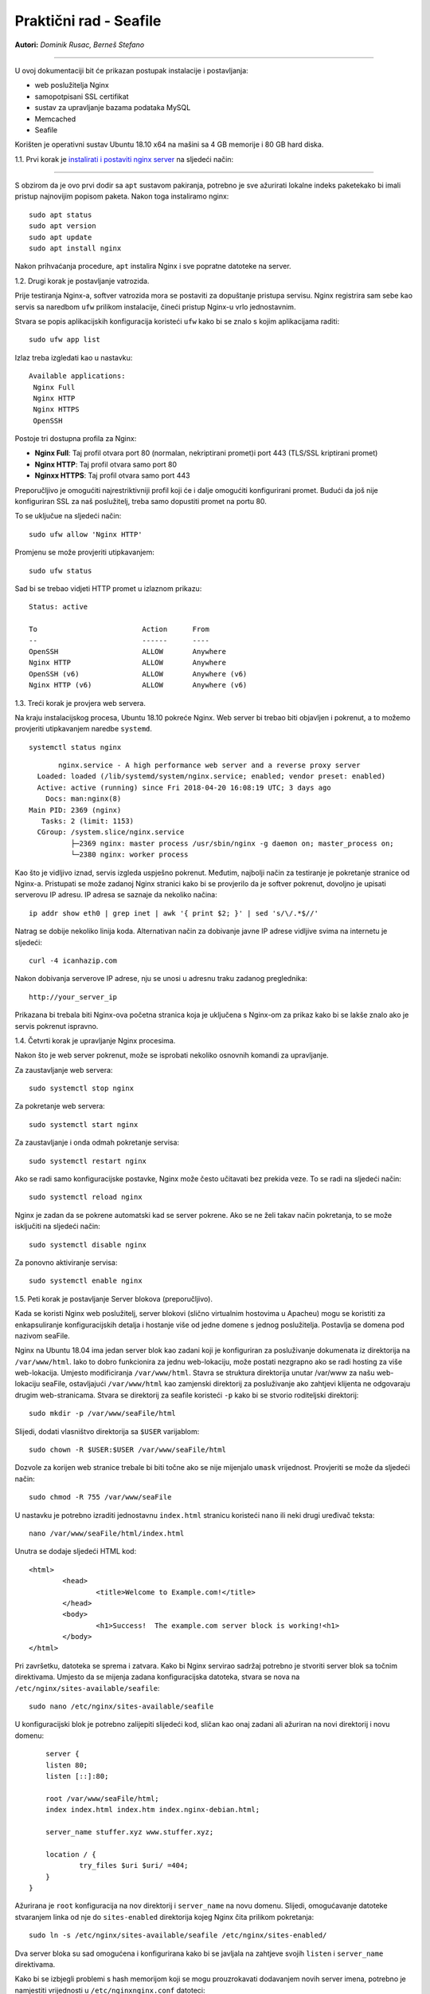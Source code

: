 Praktični rad - Seafile
=======================

**Autori:** *Dominik Rusac, Berneš Stefano*

-------------------------------------------

U ovoj dokumentaciji bit će prikazan postupak instalacije i postavljanja:

- web poslužitelja Nginx
- samopotpisani SSL certifikat
- sustav za upravljanje bazama podataka MySQL
- Memcached
- Seafile

Korišten je operativni sustav Ubuntu 18.10 x64 na mašini sa 4 GB memorije i 80 GB hard diska.

1.1. Prvi korak je `instalirati i postaviti nginx server <https://www.digitalocean.com/community/tutorials/how-to-install-nginx-on-ubuntu-18-04>`_
na sljedeći način:

-------------------------------------------------------------------------------------------------------------------------------------------------------------------

S obzirom da je ovo prvi dodir sa ``apt`` sustavom pakiranja, potrebno je sve ažurirati lokalne indeks paketekako bi imali pristup najnovijim popisom paketa. Nakon toga instaliramo nginx:

::

    sudo apt status
    sudo apt version
    sudo apt update
    sudo apt install nginx

Nakon prihvaćanja procedure, ``apt`` instalira Nginx i sve popratne datoteke na server. 

1.2. Drugi korak je postavljanje vatrozida.

Prije testiranja Nginx-a, softver vatrozida mora se postaviti za dopuštanje pristupa servisu. Nginx registrira sam sebe kao servis sa naredbom ``ufw`` prilikom instalacije, čineći pristup Nginx-u vrlo jednostavnim.

Stvara se popis aplikacijskih konfiguracija koristeći ``ufw`` kako bi se znalo s kojim aplikacijama raditi:

::

	sudo ufw app list

Izlaz treba izgledati kao u nastavku:
::

	Available applications:
	 Nginx Full
	 Nginx HTTP
	 Nginx HTTPS
	 OpenSSH

Postoje tri dostupna profila za Nginx:

* **Nginx Full**: Taj profil otvara port 80 (normalan, nekriptirani promet)i port 443 (TLS/SSL kriptirani promet)
* **Nginx HTTP**: Taj profil otvara samo port 80 
* **Nginxx HTTPS**: Taj profil otvara samo port 443

Preporučljivo je omogućiti najrestriktivniji profil koji će i dalje omogućiti konfigurirani promet. Budući da još nije konfiguriran SSL za naš poslužitelj, treba samo dopustiti promet na portu 80.

To se uključue na sljedeći način:

::

	sudo ufw allow 'Nginx HTTP'

Promjenu se može provjeriti utipkavanjem:

::

	sudo ufw status

Sad bi se trebao vidjeti HTTP promet u izlaznom prikazu:

::

	Status: active

	To                         Action      From
	--                         ------      ----
	OpenSSH                    ALLOW       Anywhere                  
	Nginx HTTP                 ALLOW       Anywhere                  
	OpenSSH (v6)               ALLOW       Anywhere (v6)             
	Nginx HTTP (v6)            ALLOW       Anywhere (v6)


1.3. Treći korak je provjera web servera.

Na kraju instalacijskog procesa, Ubuntu 18.10 pokreće Nginx. Web server bi trebao biti objavljen i pokrenut, a to možemo provjeriti utipkavanjem naredbe ``systemd``.

::

	systemctl status nginx

::

	nginx.service - A high performance web server and a reverse proxy server
   Loaded: loaded (/lib/systemd/system/nginx.service; enabled; vendor preset: enabled)
   Active: active (running) since Fri 2018-04-20 16:08:19 UTC; 3 days ago
     Docs: man:nginx(8)
 Main PID: 2369 (nginx)
    Tasks: 2 (limit: 1153)
   CGroup: /system.slice/nginx.service
           ├─2369 nginx: master process /usr/sbin/nginx -g daemon on; master_process on;
           └─2380 nginx: worker process

Kao što je vidljivo iznad, servis izgleda uspješno pokrenut. Međutim, najbolji način za testiranje je pokretanje stranice od Nginx-a. 
Pristupati se može zadanoj Nginx stranici kako bi se provjerilo da je softver pokrenut, dovoljno je upisati serverovu IP adresu. 
IP adresa se saznaje da nekoliko načina:

::

	 ip addr show eth0 | grep inet | awk '{ print $2; }' | sed 's/\/.*$//'

Natrag se dobije nekoliko linija koda. Alternativan način za dobivanje javne IP adrese vidljive svima na internetu je sljedeći:

::

	curl -4 icanhazip.com

Nakon dobivanja serverove IP adrese, nju se unosi u adresnu traku zadanog preglednika:

::

	http://your_server_ip

Prikazana bi trebala biti Nginx-ova početna stranica koja je uključena s Nginx-om za prikaz kako bi se lakše znalo ako je servis pokrenut ispravno.


1.4. Četvrti korak je upravljanje Nginx procesima.

Nakon što je web server pokrenut, može se isprobati nekoliko osnovnih komandi za upravljanje.

Za zaustavljanje web servera:

::

	sudo systemctl stop nginx

Za pokretanje web servera:

::
	
	sudo systemctl start nginx

Za zaustavljanje i onda odmah pokretanje servisa:

::

	sudo systemctl restart nginx

Ako se radi samo konfiguracijske postavke, Nginx može često učitavati bez prekida veze. To se radi na sljedeći način:

::

	sudo systemctl reload nginx

Nginx je zadan da se pokrene automatski kad se server pokrene. Ako se ne želi takav način pokretanja, to se može isključiti na sljedeći način:

::

	sudo systemctl disable nginx

Za ponovno aktiviranje servisa:

::

	sudo systemctl enable nginx


1.5. Peti korak je postavljanje Server blokova (preporučljivo).

Kada se koristi Nginx web poslužitelj, server blokovi (slično virtualnim hostovima u Apacheu) mogu se koristiti za enkapsuliranje konfiguracijskih detalja i hostanje više od jedne domene s jednog poslužitelja. Postavlja se domena pod nazivom seaFile.

Nginx na Ubuntu 18.04 ima jedan server blok kao zadani koji je konfiguriran za posluživanje dokumenata iz direktorija na ``/var/www/html``. Iako to dobro funkcionira za jednu web-lokaciju, može postati nezgrapno ako se radi hosting za više web-lokacija. Umjesto modificiranja ``/var/www/html``. Stavra se struktura direktorija unutar /var/www za našu web-lokaciju seaFile, ostavljajući ``/var/www/html`` kao zamjenski direktorij za posluživanje ako zahtjevi klijenta ne odgovaraju drugim web-stranicama. 
Stvara se direktorij za seafile koristeći ``-p`` kako bi se stvorio roditeljski direktorij:

::
	
	sudo mkdir -p /var/www/seaFile/html

Slijedi, dodati vlasništvo direktorija sa ``$USER`` varijablom:

::
	
	sudo chown -R $USER:$USER /var/www/seaFile/html

Dozvole za korijen web stranice trebale bi biti točne ako se nije mijenjalo ``umask`` vrijednost. Provjeriti se može da sljedeći način:

::
	
	sudo chmod -R 755 /var/www/seaFile

U nastavku je potrebno izraditi jednostavnu ``index.html`` stranicu koristeći ``nano`` ili neki drugi uređivač teksta:

::

	nano /var/www/seaFile/html/index.html


Unutra se dodaje sljedeći HTML kod:

::

	<html>
		<head>
			<title>Welcome to Example.com!</title>
		</head>
		<body>
			<h1>Success!  The example.com server block is working!<h1>
		</body>
	</html>

Pri završetku, datoteka se sprema i zatvara. 
Kako bi Nginx servirao sadržaj potrebno je stvoriti server blok sa točnim direktivama. Umjesto da se mijenja zadana konfiguracijska datoteka, stvara se nova na ``/etc/nginx/sites-available/seafile``:

::

	sudo nano /etc/nginx/sites-available/seafile

U konfiguracijski blok je potrebno zalijepiti slijedeći kod, sličan kao onaj zadani ali ažuriran na novi direktorij i novu domenu:

::

	server {
        listen 80;
        listen [::]:80;

        root /var/www/seaFile/html;
        index index.html index.htm index.nginx-debian.html;

        server_name stuffer.xyz www.stuffer.xyz;

        location / {
                try_files $uri $uri/ =404;
        }
    }	

Ažurirana je ``root`` konfiguracija na nov direktorij i ``server_name`` na novu domenu.
Slijedi, omogućavanje datoteke stvaranjem linka od nje do ``sites-enabled`` direktorija kojeg Nginx čita prilikom pokretanja:

::

	sudo ln -s /etc/nginx/sites-available/seafile /etc/nginx/sites-enabled/

Dva server bloka su sad omogućena i konfigurirana kako bi se javljala na zahtjeve svojih ``listen`` i ``server_name`` direktivama.

Kako bi se izbjegli problemi s hash memorijom koji se mogu prouzrokavati dodavanjem novih server imena, potrebno je namjestiti vrijednosti u ``/etc/nginxnginx.conf`` datoteci:

::

	sudo nano /etc/nginx/nginx.conf

Traži se ``server_names_bucket_size`` direktiva i uklanja se ``#`` simbol za otkomentiranje linije:

::

		...
	http {
	    ...
	    server_names_hash_bucket_size 64;
	    ...
	}
	...

Sljedeće, kako bi se provjerilo da nema grešaka u sintaksi u Nginx datotekama:

::
	
	sudo nginx -t

Datoteka se sprema i zatvara.
Ako nema nikakvih problema, Nginx je potrebno restartati kako bi se prihvatile promjene:

::

	sudo systemctl restart nginx

Nginx bi sad trebao servirati željeno ime domene. Testiranje se provodi navigacijom do http://stuffer.xyz gdje je prikazan sadržaj index.htmla.

2. Web server je instaliran i sad slijedi `nabava i instalacija SSL certifikata <https://www.digitalocean.com/community/tutorials/how-to-secure-nginx-with-let-s-encrypt-on-ubuntu-18-04>`_.

----------------------------------------------------------------------------------------------------------------------------------------------------------------------------------------------------------


Za dobavljanje SSL certifikata koristi se Let's Encrypt Certificate Authority (CA) koji pruža jednostavan način za dobivanje i instaliranje besplatnih `TLS/SSL certifikata <https://www.digitalocean.com/community/tutorials/openssl-essentials-working-with-ssl-certificates-private-keys-and-csrs>`_, čime se omogućuje šifrirani HTTPS na web poslužiteljima. Pojednostavljuje proces pružanjem klijentskog softvera Certbot koji pokušava automatizirati većinu (ako ne i sve) potrebne koraka. Trenutno je cijeli proces dobivanja i instaliranja certifikata potpuno automatiziran na Apache i Nginx.

U nastavku se koristi Certbot za dobivanje besplatnog SSL certifikata za Nginx na Ubuntu 18.04 i postavljanje automatskog obnavljanja certifikata.

Koristi se zasebna datoteka server bloka Nginx umjesto zadane datoteke. Preporuka je stvaranje novih Nginx server blok datoteka za svaku domenu jer pomaže u izbjegavanju uobičajenih pogrešaka i održava zadane datoteke kao zamjensku konfiguraciju.


2.1. Prvi korak je instalacija Certbot-a

Najprije treba instalirati Certbot softver na SSL server. Certbot je veoma često ažuriran pa je moguće da su paketi u Ubuntu zastarjeli. Međutim, razvijači Certbota održavaju Ubuntu repozitorij softvera u korak s trenutnim verzijama pa će se taj repozitorij koristiti u nastavku.

Dodaje se repozitorij:

::
	
	sudo add-apt-repository ppa:certbot/certbot

Potrebno je pritisnuti `ENTER` za potvrdu.
Nakon toga je potrebno instalirati Certbot Nginx paket pomoću `apt`:

::

	sudo apt install python-certbot-nginx

Sad je Certbot spreman za korištenje ali kako bi konfigurirao SSL za Nginx, mora se provjeriti neka Nginx konfiguracija.


2.2. Drugi korak je potvrda Nginx konfiguracije

Certbot mora znat odabrat točni `server` blok u Nginx konfiguraciji kako bi automatski konfigurirao SSL. Posebno se to radi traženjem `serve_name` direktive koji odgovara domeni za koju se zahtjevao certifikat. 
Ukoliko je do sad sve dobro napravljeno, trebalo bi imati server blok za domenu u /etc/nginx/sites-available/seafile sa direktivom `server_name` već točno postavljenom. 

Za provjeru, otvara se datoteka server bloka za zadanu domenu koristeći `nano` ili neki drugi uređivač teksta:

::

	sudo nano /etc/nginx/sites-available/example.com

Postojeća `servern_name` linija bi trebalo izgledati nešto kao u nastavku:

::

	...
		server_name example.com www.example.com;
	...

Ako postoji, izlazi se iz uređivača i prelazi na sljedeći korak.
Ako ne postoji, tada se treba ažurirati da paše. Sprema se, izlazi iz uređivača i provjerava sintaksa konfiguracijskih izmjena:

::

	sudo nginx -t

Ako dolazi do greške, ponovno otvoriti datoteku server bloka i provjeriti ako je nešto krivo napisano ili ako fali nekakav znak. Jednom kad je sintaksa u konfiguracijskoj datoteci točna, Nginx treba resetirat za učitavanjem nove konfiguracije:

::

	sudo systemctl reload nginx

Certbot sada može naći točan `server` blok i ažurirati ga.

2.3. Treći korak je dopuštanje HTTPS-a kroz vatrozid

Ako je `ufw` vatrozid uključen potrebno je podesiti postavke za propuštanje HTTPS prometa. Srećom, Nginx registrira nekoliko `ufw` profila prilikom instalacije.

Trenutne postavke se provjeravaju na sljedeći način:

::

	sudo ufw status

Najvjerojatnije izgleda kao u nastavku, što znači da je samo HTTP promet dopušten na web serveru:

::

	Output
	Status: active

	To                         Action      From
	--                         ------      ----
	OpenSSH                    ALLOW       Anywhere                  
	Nginx HTTP                 ALLOW       Anywhere                  
	OpenSSH (v6)               ALLOW       Anywhere (v6)             
	Nginx HTTP (v6)            ALLOW       Anywhere (v6)

Za dodatno puštanje HTTPS prometa, dopušta se Nginx Full Profil i briše se dozvola za Nginx HTTP profil:

::

	sudo ufw allow 'Nginx Full'
	sudo ufw delete allow 'Nginx HTTP'

Status bi sad trebao izgledati ovako:

::

	sudo ufw status

::

	Output
	Status: active

	To                         Action      From
	--                         ------      ----
	OpenSSH                    ALLOW       Anywhere
	Nginx Full                 ALLOW       Anywhere
	OpenSSH (v6)               ALLOW       Anywhere (v6)
	Nginx Full (v6)            ALLOW       Anywhere (v6)


2.4. Četvrti korak je nabava SSL Certifikata.

Certbot pruža nekoliko načina nabava SSL certifikata kroz dodatke ( *plugin*). Nginx plugin će se pobrinuti za ponovnu konfiguraciju i osvježenje konfiguracije kada je to potrebno. Za upotrebu plugin-a je potrebno utipkati slijedeće:

::

	 sudo certbot --nginx -d example.com -d www.example.com

To pokreće `certbot` sa `--nginx` pluginom, koristeći `-d` za specifikaciju imena za koja se želi da certifikat vrijedi.

Ako se `certbot` koristi po prvi put, sustav će upitati za email adresu i prihvaćanje uvjeta korištenja. Nakon toga, `certbot` komunicira sa Let's Encrypt serverom i pokreće verifikaciju da smo mi zapravo vlasnici domene za koju se zahtjeva certifikat.
Ako je to uspješno, `certbot` će upitati kako se žele namjestiti HTTPS postavke.

::

	Output
	Please choose whether or not to redirect HTTP traffic to HTTPS, removing HTTP access.
	-------------------------------------------------------------------------------
	1: No redirect - Make no further changes to the webserver configuration.
	2: Redirect - Make all requests redirect to secure HTTPS access. Choose this for
	new sites, or if you're confident your site works on HTTPS. You can undo this
	change by editing your web server's configuration.
	-------------------------------------------------------------------------------
	Select the appropriate number [1-2] then [enter] (press 'c' to cancel):

Nakon željenog odabira valjda pritisnuti `ENTER`. Konfiguracija se ažurira i Nginx se ponovno pokreće za pokupljanje novih postavki. `certbot` će ispisati završnu poruku kako je proces uspješno dovršen i mjesto gdje je certifikat spremljen:

::

	IMPORTANT NOTES:
	 - Congratulations! Your certificate and chain have been saved at:
	   /etc/letsencrypt/live/stuffer.xyz/fullchain.pem
	   Your key file has been saved at:
	   /etc/letsencrypt/live/stuffer.xyz/privkey.pem
	   Your cert will expire on 2019-04-29. To obtain a new or tweaked
	   version of this certificate in the future, simply run certbot again
	   with the "certonly" option. To non-interactively renew *all* of
	   your certificates, run "certbot renew"
	 - Your account credentials have been saved in your Certbot
	   configuration directory at /etc/letsencrypt. You should make a
	   secure backup of this folder now. This configuration directory will
	   also contain certificates and private keys obtained by Certbot so
	   making regular backups of this folder is ideal.
	 - If you like Certbot, please consider supporting our work by:

	   Donating to ISRG / Let's Encrypt:   https://letsencrypt.org/donate
	   Donating to EFF:                    https://eff.org/donate-le

Certifikati su sad preuzeti, instalirani i učitani. Osvježavanjem web stranice koristeći `https:/` primjećuje se sigurnosni indikator u web pregledniku. To ukazuje da je web stranica pravlno zaštićena, inače sa zelenim lokotom. Ako se testira server koristeći `SSL Labs Server Test <https://www.ssllabs.com/ssltest/>`_ ono će dobiti A ocjenu.

2.5. Peti korak je verifikacija Certbot Automatske obnove

Let's Encrypt certifikati su važeći samo 90 dana. To je zato da potakne korisnike za automatizacijom procesa obnove certifikata. `certbot` paket koji je instaliran se brine o tome umjesto nas tako što dodaje skriptu za obnovu u `/etc/cron.d`. Skripta se pokrene dva puta na dan i automatski obnavlja svaki certifikat koji ističe za 30 dana.

Za testiranje procesa obnove, može se obaviti testno pokretanje sa `certbot-om`:

::

	sudo certbot renew --dry-run

Ako nema grešaka, tada je sve u redu. Kada je potrebno, Certbot će obnoviti certifikate i ponovno pokrenuti Nginx da se primjene izmjene. Ako proces bilo kad zapne, Let's Encrypt šalje poruku na željenu email adresu s upozoranjem da certifikat brzo ističe.


3. SSL certifikat je valjan i sad slijedi `instalacija MySQL baze podataka <https://www.digitalocean.com/community/tutorials/how-to-install-linux-nginx-mysql-php-lemp-stack-ubuntu-18-04>`_ 

----------------------------------------------------------------------------------------------------------------------------------------------------------------------------------------------------------------

MySQL je program iz skupine LEMP alata koji se koriste za dinamičke web stranice i web aplikacije. LEMP je akronim koji opisuje Linux operativne sustave sa Nginx web serverom (Engine-x je izgovor). Pozadinski podaci su spremljeni u MySQL bazi podataka i dinamično se procesiraju sa PHP-om. 

U našem slučaju nije potreban cijeli LEMP paket nego samo MySQL (Sustav za upravljanje bazama podataka) s kojim će se spremati i upravljati podaci na web stranici.

MySQL se instalira na sljedeći način:

::

	sudo apt install mysql-server

MySQL baza podataka je sad instalirana ali konfiguracija još nije dovršena. Kako bi instalacija bila sigurna, MySQL dolazi sa skriptom koja će upitati žele li se mijenjati delikatni zadani podaci. Skripta se inicira na način:

::

	sudo mysql_secure_installation

Skripta će pitati ako se želi konfigurirati `VALIDATE PASSWORD PLUGIN`.

**Upozorenje**: uključivanje ove značajke je stvar pojedinca. Ako se uključi, lozinke koje ne štimaju sa specifičnim kriterijima bit će izbačene od strane MySQL-a sa greškom. To stvara probleme ako se koristi slaba lozinka u sprezi sa softverom koji automatski konfigurira korisničke podatke MySQL-a, kao što je Ubuntu paket phpMyAdmin. Sigurno je ostaviti validaciju isključenu ali mora se uvijek koristiti jake, jedinstvene lozinke za podatke baze.

Odgovara se sa `Y` za da ili bilo što drugo ako se želi nastaviti bez uključivanja.

::

		VALIDATE PASSWORD PLUGIN can be used to test passwords
	and improve security. It checks the strength of password
	and allows the users to set only those passwords which are
	secure enough. Would you like to setup VALIDATE PASSWORD plugin?

	Press y|Y for Yes, any other key for No:

Ako je odabrana validacija, skripta će također upitati da se unese određena razina validacije lozinke. Treba uzeti u obzir, ako se odabere **2** - za najjaču razinu - dolaziti će greške prilikom postavljanja lozinke koja ne sadrži brojeve, velika slova, mala slova i posebne znakove ili koje su osnovane na općim riječima z rječnika.

::

	There are three levels of password validation policy:

	LOW    Length >= 8
	MEDIUM Length >= 8, numeric, mixed case, and special characters
	STRONG Length >= 8, numeric, mixed case, special characters and dictionary                  file

	Please enter 0 = LOW, 1 = MEDIUM and 2 = STRONG: 1

U nastavku se postavlja upit za postavljanjem i potvrdom korjenske lozinke:

::

	Please set the password for root here.

	New password: 

	Re-enter new password: 

Za ostatak pitanja, poželjno je upisati `Y` i pritisnuti `ENTER` na svakom upitu. To će ukloniti neke anonimne korisnike i testirati bazu podataka, onemogućiiti korjensku prijavu s udaljenog računala i učitati nova pravila kako bi MySQL odmah prihvatio napravljene promjene. 

Ubuntu sustavi koji koriste MySQL 5.7 (ili kasnije verzije), korjenski MySQL korisnik je postavljen da verificira `auth_socket` plugin po zadanim postavkama, radije nego sa lozinkom. To omogućava veću sigurnost i iskoristivost u većini slučajeva, ali može i zakomplicirati stvari kad treba dati pristup vanjskom programu (npr. phpMyAdmin).

Ako se koristi `auth_socket` plugin za pristup MySQL-u može se nastaviti na slijedeći korak. Međutim ako se želi koristiti lozinka prilikom povezivanja na MySQL kao **root**, treba se promijeniti verifikacijska metoda sa `auth_socket` u `mysql_native_password`. Za to napraviti, potrebno je otvoriti MySQL prozor iz terminala:

::

	sudo mysql

Provjeriti koju autentifikacijsku metodu koriste MySQL korisnici sljedećom naredbom:

::

	mysql> SELECT user,authentication_string,plugin,host FROM mysql.user;

::

	Output
	+------------------+-------------------------------------------+-----------------------+-----------+
	| user             | authentication_string                     | plugin                | host      |
	+------------------+-------------------------------------------+-----------------------+-----------+
	| root             |                                           | auth_socket           | localhost |
	| mysql.session    | *THISISNOTAVALIDPASSWORDTHATCANBEUSEDHERE | mysql_native_password | localhost |
	| mysql.sys        | *THISISNOTAVALIDPASSWORDTHATCANBEUSEDHERE | mysql_native_password | localhost |
	| debian-sys-maint | *CC744277A401A7D25BE1CA89AFF17BF607F876FF | mysql_native_password | localhost |
	+------------------+-------------------------------------------+-----------------------+-----------+
	4 rows in set (0.00 sec)

U ovom primjeru je vidljivo kako root ima autentifikaciju putem `auth_socket` plugina. Za konfiguraciju root računa sa autentifikacijom sa lozinkom, pokreće se `ALTER USER` naredba. Potrebno je promijeniti `password` po želji:

::

	 mysql> ALTER USER 'root'@'localhost' IDENTIFIED WITH mysql_native_password BY 'password';

Nakon toga se pokrene `FLUSH PRIVILEGES` koji govore serveru da ponovno pokrene tablice i prihvati napravljene promjene.

::

	mysql> FLUSH PRIVILEGES;

Opet provjeriti autentifikacijske metode svakog korisnika kako bi se utvrdilo da root više ne koristi autentifikaciju putem `auth_socket` plugina:

::

	mysql> SELECT user,authentication_string,plugin,host FROM mysql.user;

::

		Output
	+------------------+-------------------------------------------+-----------------------+-----------+
	| user             | authentication_string                     | plugin                | host      |
	+------------------+-------------------------------------------+-----------------------+-----------+
	| root             | *3636DACC8616D997782ADD0839F92C1571D6D78F | mysql_native_password | localhost |
	| mysql.session    | *THISISNOTAVALIDPASSWORDTHATCANBEUSEDHERE | mysql_native_password | localhost |
	| mysql.sys        | *THISISNOTAVALIDPASSWORDTHATCANBEUSEDHERE | mysql_native_password | localhost |
	| debian-sys-maint | *CC744277A401A7D25BE1CA89AFF17BF607F876FF | mysql_native_password | localhost |
	+------------------+-------------------------------------------+-----------------------+-----------+
	4 rows in set (0.00 sec)

U ovom izlazu je vidljivo da MySQL root korisnik sad ima autentifikaciju putem lozinke. Jednom kad se to potvrdi na vlastitom serveru, može se izaći iz MySQL ljuske:

::

	mysql> exit

**Napomena**: Nakon konfiguracije MySQL root korisnika za autentifikaciju putem lozinke, više ne postoji mogućnost pristupanja MySQL-u sa `sudo mysql` naredbom kao prije. Umjesto toga se koristi:

::

	mysql -u root -p

Nakon unosa novo postavljene lozinke, pojavit će se MySQL prompt.


4. Sljedeća na redu je instalacija `SeaFile-a <https://www.howtoforge.com/tutorial/seafile-on-ubuntu-with-nginx/>`_.

---------------------------------------------------------------------------------------------------------------------

4.1. Prvi korak prije instalacije je provjera za ažuriranjima s obzirom da je Seafile aplikacija bazirana na Python-u. 
Ažuriramo Ubuntu repozitorij:

::

	sudo apt update

Nakon toga slijedi instalacija Python-a 2.7 sa svim pripadajućim datotekama:

::

	sudo apt install python -y
	sudo apt install python2.7 libpython2.7 python-setuptools python-pil python-ldap python-urllib3 ffmpeg python-pip python-mysqldb python-memcache python-requests -y


4.2. Drugi korak je postavljanje MySql-a

S obzirom da je gore već opisana instalacija MySQL-a sad će biti prikazani samo neki dijelovi koji prije nisu bili napisani i unosi prilikom stvaranja korisnika. Konfigurira se MySQL root lozinka `mysql_secure_installation`. Nakon toga se odabire srednja težina lozinke MEDIUM i broj 1, klikne se `ENTER` i utipka lozinka.

Slijedi kreiranje nove baze podataka za Seafile server. Izradit će se tri baze podataka za svaku Seafile komponentu i stvoriti novi korisnik. 

::

	mysql -u root -p

Sad se stvaraju tri nove baze podataka 'ccnet-db', 'seafile-db', 'seahub-db' i izradđuje korisnik 'dofano'. Prikaz u nastavku:

::

	create database `ccnet-db` character set = 'utf8';
	create database `seafile-db` character set = 'utf8';
	create database `seahub-db` character set = 'utf8';

	create user 'dofano'@'localhost' identified by 'd0f4nO!"#';

	GRANT ALL PRIVILEGES ON `ccnet-db`.* to `dofano`@localhost;
	GRANT ALL PRIVILEGES ON `seafile-db`.* to `dofano`@localhost;
	GRANT ALL PRIVILEGES ON `seahub-db`.* to `dofano`@localhost;

Sad je sve spremno i postavljeno.


4.3. Treći korak je preuzimanje Seafile servera za Linux sustav


Seafile server će raditi kao servis na systemd sustavu i biti pokrenut kao ne-korjenski korisnik.
Stvaramo novog korisnika 'dofano'.

::

	useradd -m -s /bin/bash dofano

Nakon toga se potrebno logirati kao korisnik 'dofano' i preuzeti seafile server pomoću `wget`.

::


	su - dofano
	wget https://download.seadrive.org/seafile-server_6.3.4_x86-64.tar.gz

Raspakira se 'seafile-server.tar.gz' datoteka i preimenuje u master direktorij kao 'seafile-server'.

::

	tar -xf seafile-server_6.2.5_x86-64.tar.gz
	mv seafile-server-6.2.5/ seafile-server/

Seafile Server izvorni kod će se preuzeti u `/home/dofano/seafile-server` direktorij.


4.4. Četvrti korak je instalacija Seafile Servera sa MySQL-om

Sada je potrebno instalirati Seafile Server koristeći MySQL skriptu za instalaciju osigurane od strane Seafile-a.

Sad se prijavljujemo kao korisnik 'dofano' i krenemo u `seafile-server` direktorij.

::

	su - dofano
	cd seafile-server/

Pokreće se `setup-seafile-mysql.sh` skripta.

::

	./setup-seafile-mysql.sh

Instalacijska skripta pokreće Python modul provjeru. Treba se provjeriti da su sve pripadajuće datoteke instalirane i tada se klikne `ENTER`.

Nakon toga se nalazimo u Seafile konfiguraciji i ispunjavamo redom:

* server name: upiše se željeni naziv servera
* server domain name: upiše se željeno ime domene
* seafile data directory: ostavlja se onako kako je zadano i pritisne Enter
* seafile fileserver port: ostavlja se na zadanom portu

Trebalo bi izgledati nešto slično kao u nastavku:

::

	---------------------------------
	This is your configuration
	---------------------------------

	    server name:            StufferCloud
	    server ip/domain:       www.stuffer.xyz

	    seafile data dir:       /home/dofano/seafile-data
	    fileserver port:        8082

	    database:               use existing
	    ccnet database:         ccnet-db
	    seafile database:       seafile-db
	    seahub database:        seahub-db
	    database user:          dofano

Poslije toga znamo da je instalacija i konfiguracija bila uspješna. Seafile fileserver radi pod portom 8082, a seahub servis radi pod portom 8000. 

U nastavku testiramo pokretanje seafile servera i seahub servera pomoću start skripte. 

Kao korisnik 'dofano', odlazimo do `~seafile-server-latest` direktorij.

::

	su - dofano
	cd ~/seafile-server-latest/

Pokreće se seafile server upisivanjem sljedeće naredbe:

::
	
	./seafile.sh start

Tada, pokreće se seahub server.

::

	./seahub.sh start

Prilikom prvog pokretanja `seahub.sh` start skripte, pojavljuje se upit za izradu admin korisnika i lozinke za seafile server. 
Upisuje se email admina i onda lozinka, pa klik na `Enter`.

Stvoreni su dakle admin korisnik i lozinka. Provjerava se seafile i seahub servisni portovi '8082' i '8080' koristeći slijedeću naredbu:

::

	netstat -plntu

Vidljiv je seafile server i seahub server kako su uspješno pokrenuti na Ubuntu operativnom sustavu. 

Sada zaustavljamo seafile i seahub servere.

::

	./seafile.sh stop
	./seahub.sh stop


4.5. Peti korak je konfiguracija Nginxa kao obrnutog Proxy Seafile servera


Za početak treba otputovati do `/etc/nginx` konfiguracijskog direktorija i kreirati novi virtualnu host datoteku 'seafile' koristeći nano ili neki drugi uređivač teksta.

::

	cd /etc/nginx/
	nano sites-available/seafile


U datoteci se mora nalaziti slijedeći saržaj:

::

	server {
	    listen       80;
	    server_name  stuffed.xyz;
	    rewrite ^ https://$http_host$request_uri? permanent;
	    server_tokens off;
	}

	server {
	    listen 443 ssl http2;
	    server_name stuffed.xyz;

	    ssl_certificate /etc/letsencrypt/live/stuffer.xyz/fullchain.pem;
	    ssl_certificate_key /etc/letsencrypt/live/stuffer.xyz/privkey.pem;
	    ssl_session_timeout 5m;
	    ssl_session_cache shared:SSL:5m;

	    ssl_dhparam /etc/nginx/dhparam.pem;

	    #SSL Security
	    ssl_protocols TLSv1 TLSv1.1 TLSv1.2;
	    ssl_ciphers 'ECDHE-ECDSA-AES256-GCM-SHA384:ECDHE-RSA-AES256-GCM-SHA384:ECDHE-ECDSA-CHACHA20-POLY1305:ECDHE-RSA-CHACHA20-POLY1305:ECDHE-ECDSA-AES128-GCM-SHA256:ECDHE-RSA-AES128-GCM-SHA256:ECDHE-ECDSA-AES256-SHA384:ECDHE-RSA-AES256-SHA384:ECDHE-ECDSA-AES128-SHA256:ECDHE-RSA-AES128-SHA256';
	    ssl_ecdh_curve secp384r1;
	    ssl_prefer_server_ciphers on;
	    server_tokens off;
	    ssl_session_tickets off;

	    proxy_set_header X-Forwarded-For $remote_addr;

	    location / {
	        proxy_pass         http://127.0.0.1:8000;
	        proxy_set_header   Host $host;
	        proxy_set_header   X-Real-IP $remote_addr;
	        proxy_set_header   X-Forwarded-For $proxy_add_x_forwarded_for;
	        proxy_set_header   X-Forwarded-Host $server_name;
	        proxy_read_timeout  1200s;

	        # used for view/edit office file via Office Online Server
	        client_max_body_size 0;

	        access_log      /var/log/nginx/seahub.access.log;
	        error_log       /var/log/nginx/seahub.error.log;
	    }


	location /seafhttp {
	    rewrite ^/seafhttp(.*)$ $1 break;
	    proxy_pass http://127.0.0.1:8082;
	    client_max_body_size 0;
	    proxy_set_header   X-Forwarded-For $proxy_add_x_forwarded_for;
	    proxy_connect_timeout  36000s;
	    proxy_read_timeout  36000s;
	    proxy_send_timeout  36000s;
	    send_timeout  36000s;
	}


	location /media {
	    root /home/mohammad/seafile-server-latest/seahub;
		}
	}


Sprema se i izlazi.

Treba uključiti seafile virtual host i testirati konfiguraciju:

::

	ln -s /etc/nginx/sites-available/seafile /etc/nginx/sites-enabled/
	nginx -t

Treba se pobrinuti da nema nikakvih grešaka i ponovno se pokrene Nginx servis.

::

	systemctl restart nginx

Postavljanje Nginx-a za obrnuti proxy je završena.


4.6. Šesti korak je postavljanje Seafile Servera


Kako bi se pokrenuo Seafile pod Nginx web server domenom, treba urediti zadani 'seafile' konfiguracijski `ccnet servive`, `seafile server` i `seahub server`.

Prijavljujemo se sa korisnikom 'dofano' i putujemo u `conf/` direktorij.

::

	su - dofano
	cd conf/

Potrebno je sad urediti ccnet konfiguracijsku datoteku `ccnet.conf`.

::

	nano ccnet.conf

U liniji `SERVICE_URL`, treba promijeniti vrijednost domenskog imena sa HTTPS-om kao ispod:

::

	SERVICE_URL = https://stuffer.xyz

Sprema se i zatvara datoteka.

Nakon toga potrebno je urediti `seafile.conf` datoteku za konfiguraciju seafile servera.

::

	nano seafile.conf

Dodaje se 'host' linija gdje je vrijednost '127.0.0.1' localhost kao što je prikazano u nastavku:

::
	
	[fileserver]
	host = 127.0.0.1
	port = 8082

Sprema se i zatvara datoteka.

Na kraju, potrebno je i urediti datoteku `seahub_settings.py`

::

	nano seahub_settings.py

U liniji `FILE_SERVER_ROOT`, promijenimo vrijednost naziva domena sa HTTPS.

::

	FILE_SERVER_ROOT = 'https://cloud.stuffer.xyz/seafhttp'

Sprema se i zatvara datoteka.


4.7. Sedmi korak je pokretanje Seafile Servera kao servisa


Sad je potrebno kreirati novu skriptu servisa za seafile i seahub. Idemo do `/etc/systemd/system` direktorija i stvaramo novu servisnu datoteka `seafile.service`

::

	cd /etc/systemd/system/
	nano seafile.service

U nju zalijepimo sljedeću seafile skriptu.

::

	[Unit]
	Description=Seafile
	After=network.target mysql.service

	[Service]
	Type=forking
	ExecStart=/home/dofano/seafile-server/seafile.sh start
	ExecStop=/home/dofano/seafile-server/seafile.sh stop
	User=dofano
	Group=dofano

	[Install]
	WantedBy=multi-user.target

Sprema se i zatvara datoteka.

Nakon toga stvara se datoteka seahub servisa `seahub.service`

::

	nano seahub.service

U tu datoteku zalijepimo sljedeći tekst.

::

	[Unit]
	Description=Seafile hub
	After=network.target seafile.service

	[Service]
	Type=forking
	ExecStart=/home/dofano/seafile-server/seahub.sh start
	ExecStop=/home/dofano/seafile-server/seahub.sh stop
	User=dofano
	Group=dofano

	[Install]
	WantedBy=multi-user.target


Sprema se i zatvara datoteka. Ponovno pokrećemo systemd sustav.

::

	systemctl daemon-reload

Pokreću se seafile i seahub servisi.

::

	systemctl start seafile
	systemctl start seahub

Postavlja se da se pokreću servisi prilikom pokretanja sustava.

::

	systemctl enable seafile
	systemctl enable seahub


Seafile i seahub servisi su aktivni i rade. Provjerava se sljedećim naredbama:

::

	systemctl status seafile
	systemctl status seahub
 
	netstat -plntu


S obzirom da mo prije već postavljali postavke vatrozida, sada nam preostaje testiranje.


4.8. Osmi korak je testiranje


Otvara se željeni web preglednik i utipkava se seafile server instalacijki link:

::

	https://stuffer.xyz

Staranica se automatski odvodi na sigurnu HTTPS stranicu za prijavu (*login*). Utipkavanjem vlastitih podataka koji su prethodno postavljeni, ulazi se u Seafile kontrolnu ploču (*dashboard*).

Seafile server na Nginx web serveru je uspješno pokrenut!

5. Instaliranje i zaštita `Memcached-a <https://www.digitalocean.com/community/tutorials/how-to-install-and-secure-memcached-on-ubuntu-16-04>`_

------------------------------------------------------------------------------------------------------------------------------------------------

Preostalo je još instalirati Memchached. Memcached je sustav za upravljanje predmemorijom i može optimizirati pozadnisku bazu podataka na način da privremeno sprema informacije u memoriju dobivajući često zahtjevane zapis. Na taj način se smanjuje broj izravnih zahtjeva prema bazi podataka.

S obzirom da Memcached pridonosi tome da se brani od napada ako nisu dobri postavljeni, važno je zaštiti Memcached server. Što će biti vidljivo u nastavku.

5.1. Instalacija Memcache-a

Memcache se može instalirati izravno s Ubuntu repozirotija:

::

	sudo apt-get update
	sudo apt-get install memcached

Također, može se instalirati `libmemcached-tools`, knjižnica koji pruža nekoliko alata za rad na Memcache serveru:

::

	sudo apt-get install libmemcached-tools

Memcached je sad instaliran na serveru skupa s njegovim servisima koji će pomoći pri testiranju. Prelazimo na sigurnost u sljedećim koracima.

5.2. Zaštita Memcache konfiguracijskih postavki

Za osigurati da Memcache sluša lokalno sučelje `127.0.0.1`, treba se provjeriti zadane postavke u konfiguracijskim datotekama koje se nalaze `/etc/memcached.conf`. Trenutna verzija koja se isporučuje s Ubuntu-om i Debian-om ima `-l` parametar postavljen na lokalno sučelje koje brani napade iz mreže. Postavka se može provjeriti u nastavku na adresi `/etc/memcached.conf` sa `nano`:

::

	sudo nano /etc/memcached.conf

Za inspekciju postavki sučelja, potrebno je naći sljedeće linije:

::

	. . .
	-l 127.0.0.1

Ako se vide zadane postavke `-l 127.0.0.1` tada nema potrebe za izmjenom. Ako se promijeni ta postavka za biti otvoreniji, tada je dobra ideja isključiti UDP, jer vjerojatnije je da će biti iskorišten u napadima uskraćivanja usluge. Za isključivanje UDP (TCP ostaje kako je), dodaje se opcija:

::

	. . .
	-U 0

Sprema se i zatvara datoteka.
Ponovno se pokreće Memcached servis kako bi se pohranile promjene:

::

	sudo systemctl restart memcached

Provjerava se da je trenutačno vezan za lokalno sučelje i sluša samo TCP veze:

::

	sudo netstat -plunt

Trebao bi biti vidljiv sljedeći ispis:

::

	Output
	Active Internet connections (only servers)
	Proto Recv-Q Send-Q Local Address           Foreign Address         State       PID/Program name
	. . .
	tcp        0      0 127.0.0.1:11211         0.0.0.0:*               LISTEN      2383/memcached
	. . .

Što potvrđuje da `memcached` vezan za adresu 127.0.0.1 koristeći samo TCP.





